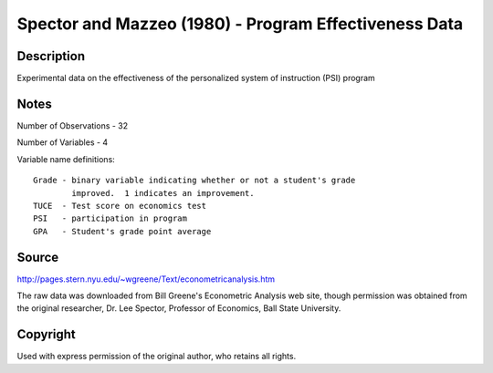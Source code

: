 Spector and Mazzeo (1980) - Program Effectiveness Data
======================================================

Description
-----------

Experimental data on the effectiveness of the personalized
system of instruction (PSI) program

Notes
-----

Number of Observations - 32

Number of Variables - 4

Variable name definitions::

    Grade - binary variable indicating whether or not a student's grade
            improved.  1 indicates an improvement.
    TUCE  - Test score on economics test
    PSI   - participation in program
    GPA   - Student's grade point average


Source
------

http://pages.stern.nyu.edu/~wgreene/Text/econometricanalysis.htm

The raw data was downloaded from Bill Greene's Econometric Analysis web site,
though permission was obtained from the original researcher, Dr. Lee Spector,
Professor of Economics, Ball State University.

Copyright
---------

Used with express permission of the original author, who
retains all rights. 

